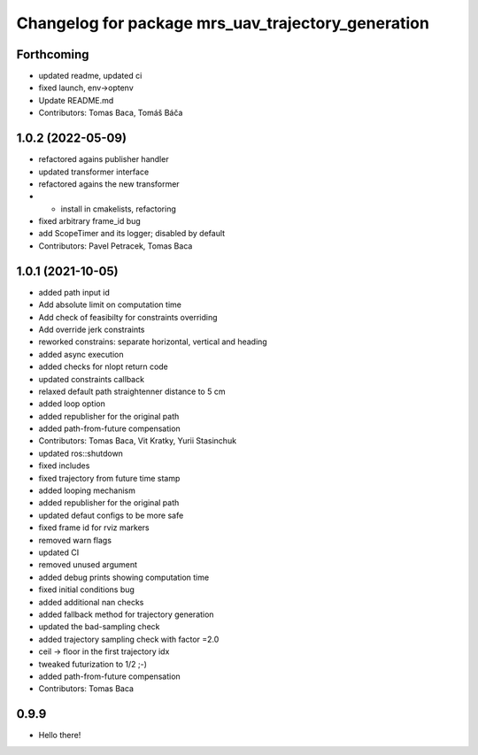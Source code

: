 ^^^^^^^^^^^^^^^^^^^^^^^^^^^^^^^^^^^^^^^^^^^^^^^^^^^
Changelog for package mrs_uav_trajectory_generation
^^^^^^^^^^^^^^^^^^^^^^^^^^^^^^^^^^^^^^^^^^^^^^^^^^^

Forthcoming
-----------
* updated readme, updated ci
* fixed launch, env->optenv
* Update README.md
* Contributors: Tomas Baca, Tomáš Báča

1.0.2 (2022-05-09)
------------------
* refactored agains publisher handler
* updated transformer interface
* refactored agains the new transformer
* + install in cmakelists, refactoring
* fixed arbitrary frame_id bug
* add ScopeTimer and its logger; disabled by default
* Contributors: Pavel Petracek, Tomas Baca

1.0.1 (2021-10-05)
------------------
* added path input id
* Add absolute limit on computation time
* Add check of feasibilty for constraints overriding
* Add override jerk constraints
* reworked constrains: separate horizontal, vertical and heading
* added async execution
* added checks for nlopt return code
* updated constraints callback
* relaxed default path straightenner distance to 5 cm
* added loop option
* added republisher for the original path
* added path-from-future compensation
* Contributors: Tomas Baca, Vit Kratky, Yurii Stasinchuk

* updated ros::shutdown
* fixed includes
* fixed trajectory from future time stamp
* added looping mechanism
* added republisher for the original path
* updated defaut configs to be more safe
* fixed frame id for rviz markers
* removed warn flags
* updated CI
* removed unused argument
* added debug prints showing computation time
* fixed initial conditions bug
* added additional nan checks
* added fallback method for trajectory generation
* updated the bad-sampling check
* added trajectory sampling check with factor =2.0
* ceil -> floor in the first trajectory idx
* tweaked futurization to 1/2 ;-)
* added path-from-future compensation
* Contributors: Tomas Baca

0.9.9
-----------
* Hello there!
